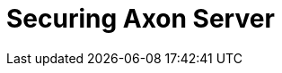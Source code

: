 :page-needs-improvement: content
:page-needs-content: We are working on completing this guide. Please check back later.

= Securing Axon Server